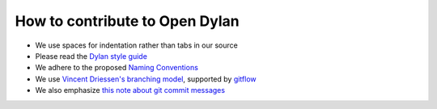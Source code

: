 *******************************
How to contribute to Open Dylan
*******************************

- We use spaces for indentation rather than tabs in our source
- Please read the `Dylan style guide <http://opendylan.org/documentation/style-guide/index.html>`_
- We adhere to the proposed `Naming Conventions <http://opendylan.org/books/drm/Naming_Conventions>`_

- We use `Vincent Driessen's branching model <http://nvie.com/posts/a-successful-git-branching-model/>`_, supported by `gitflow <https://github.com/nvie/gitflow/>`_
- We also emphasize `this note about git commit messages <http://tbaggery.com/2008/04/19/a-note-about-git-commit-messages.html>`_


